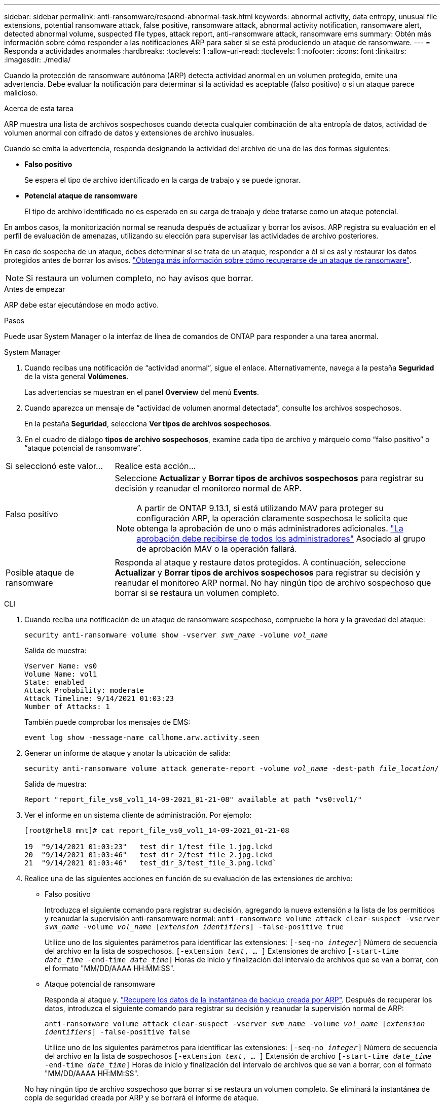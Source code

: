---
sidebar: sidebar 
permalink: anti-ransomware/respond-abnormal-task.html 
keywords: abnormal activity, data entropy, unusual file extensions, potential ransomware attack, false positive, ransomware attack, abnormal activity notification, ransomware alert, detected abnormal volume, suspected file types, attack report, anti-ransomware attack, ransomware ems 
summary: Obtén más información sobre cómo responder a las notificaciones ARP para saber si se está produciendo un ataque de ransomware. 
---
= Responda a actividades anormales
:hardbreaks:
:toclevels: 1
:allow-uri-read: 
:toclevels: 1
:nofooter: 
:icons: font
:linkattrs: 
:imagesdir: ./media/


[role="lead"]
Cuando la protección de ransomware autónoma (ARP) detecta actividad anormal en un volumen protegido, emite una advertencia. Debe evaluar la notificación para determinar si la actividad es aceptable (falso positivo) o si un ataque parece malicioso.

.Acerca de esta tarea
ARP muestra una lista de archivos sospechosos cuando detecta cualquier combinación de alta entropía de datos, actividad de volumen anormal con cifrado de datos y extensiones de archivo inusuales.

Cuando se emita la advertencia, responda designando la actividad del archivo de una de las dos formas siguientes:

* **Falso positivo**
+
Se espera el tipo de archivo identificado en la carga de trabajo y se puede ignorar.

* **Potencial ataque de ransomware**
+
El tipo de archivo identificado no es esperado en su carga de trabajo y debe tratarse como un ataque potencial.



En ambos casos, la monitorización normal se reanuda después de actualizar y borrar los avisos. ARP registra su evaluación en el perfil de evaluación de amenazas, utilizando su elección para supervisar las actividades de archivo posteriores.

En caso de sospecha de un ataque, debes determinar si se trata de un ataque, responder a él si es así y restaurar los datos protegidos antes de borrar los avisos. link:index.html#how-to-recover-data-in-ontap-after-a-ransomware-attack["Obtenga más información sobre cómo recuperarse de un ataque de ransomware"].


NOTE: Si restaura un volumen completo, no hay avisos que borrar.

.Antes de empezar
ARP debe estar ejecutándose en modo activo.

.Pasos
Puede usar System Manager o la interfaz de línea de comandos de ONTAP para responder a una tarea anormal.

[role="tabbed-block"]
====
.System Manager
--
. Cuando recibas una notificación de “actividad anormal”, sigue el enlace. Alternativamente, navega a la pestaña *Seguridad* de la vista general *Volúmenes*.
+
Las advertencias se muestran en el panel *Overview* del menú *Events*.

. Cuando aparezca un mensaje de “actividad de volumen anormal detectada”, consulte los archivos sospechosos.
+
En la pestaña *Seguridad*, selecciona *Ver tipos de archivos sospechosos*.

. En el cuadro de diálogo *tipos de archivo sospechosos*, examine cada tipo de archivo y márquelo como “falso positivo” o “ataque potencial de ransomware”.


[cols="25,75"]
|===


| Si seleccionó este valor... | Realice esta acción… 


| Falso positivo  a| 
Seleccione *Actualizar* y *Borrar tipos de archivos sospechosos* para registrar su decisión y reanudar el monitoreo normal de ARP.


NOTE: A partir de ONTAP 9.13.1, si está utilizando MAV para proteger su configuración ARP, la operación claramente sospechosa le solicita que obtenga la aprobación de uno o más administradores adicionales. link:../multi-admin-verify/request-operation-task.html["La aprobación debe recibirse de todos los administradores"] Asociado al grupo de aprobación MAV o la operación fallará.



| Posible ataque de ransomware | Responda al ataque y restaure datos protegidos. A continuación, seleccione *Actualizar* y *Borrar tipos de archivos sospechosos* para registrar su decisión y reanudar el monitoreo ARP normal.
No hay ningún tipo de archivo sospechoso que borrar si se restaura un volumen completo. 
|===
--
.CLI
--
. Cuando reciba una notificación de un ataque de ransomware sospechoso, compruebe la hora y la gravedad del ataque:
+
`security anti-ransomware volume show -vserver _svm_name_ -volume _vol_name_`

+
Salida de muestra:

+
....
Vserver Name: vs0
Volume Name: vol1
State: enabled
Attack Probability: moderate
Attack Timeline: 9/14/2021 01:03:23
Number of Attacks: 1
....
+
También puede comprobar los mensajes de EMS:

+
`event log show -message-name callhome.arw.activity.seen`

. Generar un informe de ataque y anotar la ubicación de salida:
+
`security anti-ransomware volume attack generate-report -volume _vol_name_ -dest-path _file_location_/`

+
Salida de muestra:

+
`Report "report_file_vs0_vol1_14-09-2021_01-21-08" available at path "vs0:vol1/"`

. Ver el informe en un sistema cliente de administración. Por ejemplo:
+
....
[root@rhel8 mnt]# cat report_file_vs0_vol1_14-09-2021_01-21-08

19  "9/14/2021 01:03:23"   test_dir_1/test_file_1.jpg.lckd
20  "9/14/2021 01:03:46"   test_dir_2/test_file_2.jpg.lckd
21  "9/14/2021 01:03:46"   test_dir_3/test_file_3.png.lckd`
....
. Realice una de las siguientes acciones en función de su evaluación de las extensiones de archivo:
+
** Falso positivo
+
Introduzca el siguiente comando para registrar su decisión, agregando la nueva extensión a la lista de los permitidos y reanudar la supervisión anti-ransomware normal:
`anti-ransomware volume attack clear-suspect -vserver _svm_name_ -volume _vol_name_ [_extension identifiers_] -false-positive true`

+
Utilice uno de los siguientes parámetros para identificar las extensiones:
`[-seq-no _integer_]` Número de secuencia del archivo en la lista de sospechosos.
`[-extension _text_, … ]` Extensiones de archivo
`[-start-time _date_time_ -end-time _date_time_]` Horas de inicio y finalización del intervalo de archivos que se van a borrar, con el formato "MM/DD/AAAA HH:MM:SS".

** Ataque potencial de ransomware
+
Responda al ataque y. link:../anti-ransomware/recover-data-task.html["Recupere los datos de la instantánea de backup creada por ARP"]. Después de recuperar los datos, introduzca el siguiente comando para registrar su decisión y reanudar la supervisión normal de ARP:

+
`anti-ransomware volume attack clear-suspect -vserver _svm_name_ -volume _vol_name_ [_extension identifiers_] -false-positive false`

+
Utilice uno de los siguientes parámetros para identificar las extensiones:
`[-seq-no _integer_]` Número de secuencia del archivo en la lista de sospechosos
`[-extension _text_, … ]` Extensión de archivo
`[-start-time _date_time_ -end-time _date_time_]` Horas de inicio y finalización del intervalo de archivos que se van a borrar, con el formato "MM/DD/AAAA HH:MM:SS".

+
No hay ningún tipo de archivo sospechoso que borrar si se restaura un volumen completo. Se eliminará la instantánea de copia de seguridad creada por ARP y se borrará el informe de ataque.



. Si está utilizando MAV y se espera `clear-suspect` La operación necesita aprobaciones adicionales, cada aprobador del grupo MAV debe:
+
.. Mostrar la solicitud:
+
`security multi-admin-verify request show`

.. Apruebe la solicitud para reanudar la supervisión normal antiransomware:
+
`security multi-admin-verify request approve -index[_number returned from show request_]`

+
La respuesta del último aprobador de grupo indica que el volumen se ha modificado y se registra un falso positivo.



. Si está utilizando MAV y es un aprobador de grupo MAV, también puede rechazar una solicitud clara sospechosa:
+
`security multi-admin-verify request veto -index[_number returned from show request_]`



--
====
.Más información
* link:https://kb.netapp.com/onprem%2Fontap%2Fda%2FNAS%2FUnderstanding_Autonomous_Ransomware_Protection_attacks_and_the_Autonomous_Ransomware_Protection_snapshot#["KB: Comprender los ataques autónomos de protección frente a ransomware y la instantánea de protección autónoma frente a ransomware"^].

